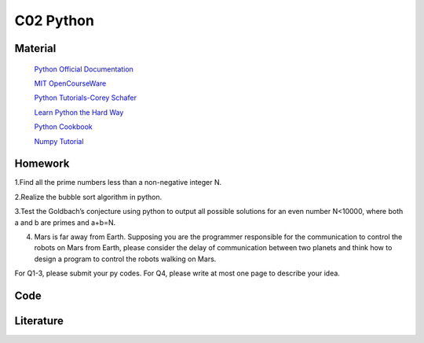 **************************
C02 Python
**************************

Material
========


 `Python Official Documentation <https://docs.python.org/3/tutorial/>`__

 `MIT OpenCourseWare <https://www.youtube.com/watch?v=ytpJdnlu9ug&list=PLUl4u3cNGP63WbdFxL8giv4yhgdMGaZNA>`__

 `Python Tutorials-Corey Schafer <https://www.youtube.com/watch?v=YYXdXT2l-Gg&list=PL-osiE80TeTt2d9bfVyTiXJA-UTHn6WwU>`__
 
 `Learn Python the Hard Way <https://learnpythonthehardway.org/>`__

 `Python Cookbook <http://shop.oreilly.com/product/0636920027072.do>`__

 `Numpy Tutorial <https://docs.scipy.org/doc/numpy/user/quickstart.html>`__




Homework
========

1.Find all the prime numbers less than a non-negative integer N.

2.Realize the bubble sort algorithm in python.

3.Test the Goldbach’s conjecture using python to output all possible solutions for an even number N<10000, where both a and b are primes and a+b=N.

4. Mars is far away from Earth. Supposing you are the programmer responsible for the communication  to control the robots on Mars from Earth, please consider the delay of communication between two planets and think how to design a program to control the robots walking on Mars.

For Q1-3, please submit your py codes. For Q4, please write at most one page to describe your idea.


Code
====

Literature
==========
